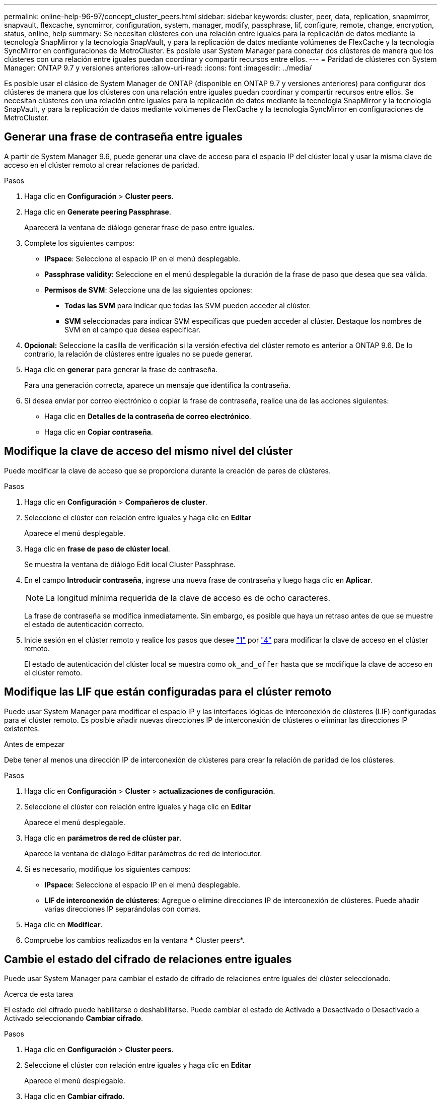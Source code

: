 ---
permalink: online-help-96-97/concept_cluster_peers.html 
sidebar: sidebar 
keywords: cluster, peer, data, replication, snapmirror, snapvault, flexcache, syncmirror, configuration, system, manager, modify, passphrase, lif, configure, remote, change, encryption, status, online, help 
summary: Se necesitan clústeres con una relación entre iguales para la replicación de datos mediante la tecnología SnapMirror y la tecnología SnapVault, y para la replicación de datos mediante volúmenes de FlexCache y la tecnología SyncMirror en configuraciones de MetroCluster. Es posible usar System Manager para conectar dos clústeres de manera que los clústeres con una relación entre iguales puedan coordinar y compartir recursos entre ellos. 
---
= Paridad de clústeres con System Manager: ONTAP 9.7 y versiones anteriores
:allow-uri-read: 
:icons: font
:imagesdir: ../media/


[role="lead"]
Es posible usar el clásico de System Manager de ONTAP (disponible en ONTAP 9.7 y versiones anteriores) para configurar dos clústeres de manera que los clústeres con una relación entre iguales puedan coordinar y compartir recursos entre ellos. Se necesitan clústeres con una relación entre iguales para la replicación de datos mediante la tecnología SnapMirror y la tecnología SnapVault, y para la replicación de datos mediante volúmenes de FlexCache y la tecnología SyncMirror en configuraciones de MetroCluster.



== Generar una frase de contraseña entre iguales

A partir de System Manager 9.6, puede generar una clave de acceso para el espacio IP del clúster local y usar la misma clave de acceso en el clúster remoto al crear relaciones de paridad.

.Pasos
. Haga clic en *Configuración* > *Cluster peers*.
. Haga clic en *Generate peering Passphrase*.
+
Aparecerá la ventana de diálogo generar frase de paso entre iguales.

. Complete los siguientes campos:
+
** *IPspace*: Seleccione el espacio IP en el menú desplegable.
** *Passphrase validity*: Seleccione en el menú desplegable la duración de la frase de paso que desea que sea válida.
** *Permisos de SVM*: Seleccione una de las siguientes opciones:
+
*** *Todas las SVM* para indicar que todas las SVM pueden acceder al clúster.
*** *SVM* seleccionadas para indicar SVM específicas que pueden acceder al clúster. Destaque los nombres de SVM en el campo que desea especificar.




. *Opcional:* Seleccione la casilla de verificación si la versión efectiva del clúster remoto es anterior a ONTAP 9.6. De lo contrario, la relación de clústeres entre iguales no se puede generar.
. Haga clic en *generar* para generar la frase de contraseña.
+
Para una generación correcta, aparece un mensaje que identifica la contraseña.

. Si desea enviar por correo electrónico o copiar la frase de contraseña, realice una de las acciones siguientes:
+
** Haga clic en *Detalles de la contraseña de correo electrónico*.
** Haga clic en *Copiar contraseña*.






== Modifique la clave de acceso del mismo nivel del clúster

Puede modificar la clave de acceso que se proporciona durante la creación de pares de clústeres.

.Pasos
. [[step1]]Haga clic en *Configuración* > *Compañeros de cluster*.
. Seleccione el clúster con relación entre iguales y haga clic en *Editar*
+
Aparece el menú desplegable.

. Haga clic en *frase de paso de clúster local*.
+
Se muestra la ventana de diálogo Edit local Cluster Passphrase.

. [[step4]]En el campo *Introducir contraseña*, ingrese una nueva frase de contraseña y luego haga clic en *Aplicar*.
+
[NOTE]
====
La longitud mínima requerida de la clave de acceso es de ocho caracteres.

====
+
La frase de contraseña se modifica inmediatamente. Sin embargo, es posible que haya un retraso antes de que se muestre el estado de autenticación correcto.

. Inicie sesión en el clúster remoto y realice los pasos que desee link:#step1["1"] por link:#step4["4"] para modificar la clave de acceso en el clúster remoto.
+
El estado de autenticación del clúster local se muestra como `ok_and_offer` hasta que se modifique la clave de acceso en el clúster remoto.





== Modifique las LIF que están configuradas para el clúster remoto

Puede usar System Manager para modificar el espacio IP y las interfaces lógicas de interconexión de clústeres (LIF) configuradas para el clúster remoto. Es posible añadir nuevas direcciones IP de interconexión de clústeres o eliminar las direcciones IP existentes.

.Antes de empezar
Debe tener al menos una dirección IP de interconexión de clústeres para crear la relación de paridad de los clústeres.

.Pasos
. Haga clic en *Configuración* > *Cluster* > *actualizaciones de configuración*.
. Seleccione el clúster con relación entre iguales y haga clic en *Editar*
+
Aparece el menú desplegable.

. Haga clic en *parámetros de red de clúster par*.
+
Aparece la ventana de diálogo Editar parámetros de red de interlocutor.

. Si es necesario, modifique los siguientes campos:
+
** *IPspace*: Seleccione el espacio IP en el menú desplegable.
** *LIF de interconexión de clústeres*: Agregue o elimine direcciones IP de interconexión de clústeres. Puede añadir varias direcciones IP separándolas con comas.


. Haga clic en *Modificar*.
. Compruebe los cambios realizados en la ventana * Cluster peers*.




== Cambie el estado del cifrado de relaciones entre iguales

Puede usar System Manager para cambiar el estado de cifrado de relaciones entre iguales del clúster seleccionado.

.Acerca de esta tarea
El estado del cifrado puede habilitarse o deshabilitarse. Puede cambiar el estado de Activado a Desactivado o Desactivado a Activado seleccionando *Cambiar cifrado*.

.Pasos
. Haga clic en *Configuración* > *Cluster peers*.
. Seleccione el clúster con relación entre iguales y haga clic en *Editar*
+
Aparece el menú desplegable.

. Haga clic en *Cambiar cifrado*.
+
Esta acción no está disponible si el estado del cifrado es «'N/A'».

+
Aparecerá la ventana Cambiar cifrado. El botón de alternar indica el estado de cifrado actual.

. Deslice el botón de alternar para cambiar el estado de cifrado de peering y proceda.
+
** Si el estado de cifrado actual es "'none'", puede habilitar el cifrado deslizando el botón de alternar para cambiar el estado a "'tls_psk'".
** Si el estado de cifrado actual es "'tls_psk'", puede desactivar el cifrado deslizando el botón de alternar para cambiar el estado a "'none'".


. Después de habilitar o deshabilitar el cifrado entre iguales, se puede generar una nueva clave de acceso y proporcionarla en el clúster con una relación entre iguales, o bien aplicar una clave de acceso existente que ya se haya generado en el clúster con una relación entre iguales.
+
[NOTE]
====
Si la frase de acceso usada en el sitio local no coincide con la contraseña usada en el sitio remoto, la relación de paridad del clúster no funcionará correctamente.

====
+
Seleccione una de las siguientes opciones:

+
** *Generar una frase de contraseña*: Proceder a. link:#step6["paso 6"].
** *Ya tiene una frase de contraseña*: Proceda a. link:#step9["paso 9"].


. [[step6]]Si elige *Generar una frase de contraseña*, complete los campos necesarios:
+
** *IPspace*: Seleccione el espacio IP en el menú desplegable.
** *Passphrase validity*: Seleccione en el menú desplegable la duración de la frase de paso que desea que sea válida.
** *Permisos de SVM*: Seleccione una de las siguientes opciones:
+
*** *Todas las SVM* para indicar que todas las SVM pueden acceder al clúster.
*** *SVM* seleccionadas para indicar SVM específicas que pueden acceder al clúster. Destaque los nombres de SVM en el campo que desea especificar.




. *Opcional:* Seleccione la casilla de verificación si la versión efectiva del clúster remoto es anterior a ONTAP 9.6. De lo contrario, la frase de contraseña no se generará.
. Haga clic en *aplicar*.
+
La frase de acceso se genera para la relación y se muestra. Puede copiar la frase de contraseña o escribirla por correo electrónico.

+
El estado de autenticación del clúster local se muestra como `ok_and_offer` para el período de validez de la clave de acceso seleccionada hasta que se proporciona la clave de acceso en el clúster remoto.

. [[step9]]Si ya ha generado una nueva frase de acceso en el clúster remoto, realice los siguientes subpasos:
+
.. Haga clic en *ya tiene una frase de contraseña*.
.. Introduzca en el campo *Passphrase* la misma que se generó en el clúster remoto.
.. Haga clic en *aplicar*.






== Elimine las relaciones de paridad entre clústeres

Puede usar System Manager para eliminar una relación de paridad de clústeres si ya no se necesita la relación. Debe eliminar la relación de paridad de clústeres de cada uno de los clústeres de la relación de paridad.

.Pasos
. [[step1]]Haga clic en *Configuración* > *Compañeros de cluster*.
. Seleccione el par de clústeres para el que desea eliminar la relación y, a continuación, haga clic en *Eliminar*.
. [[step3]]Seleccione la casilla de verificación de confirmación y, a continuación, haga clic en *Eliminar*.
. Inicie sesión en el clúster remoto y realice los pasos que desee link:#step1["1"] por link:#step3["3"] para eliminar la relación entre iguales entre el clúster local y el clúster remoto.
+
El estado de la relación entre iguales se muestra como "'insalubre'" hasta que la relación se elimina tanto del clúster local como del clúster remoto.





== Ventana Cluster peers

Puede usar la ventana Cluster peer para gestionar las relaciones de clústeres entre iguales, lo cual le permite mover datos de un clúster a otro.



=== Botones de comando

* *Crear*
+
Abre el cuadro de diálogo Create Cluster peering, que le permite crear una relación con un clúster remoto.

* *Edición*
+
Muestra un menú desplegable con las siguientes opciones:

+
** *Frase de paso de cluster local*
+
Abre el cuadro de diálogo Edit local Cluster Passphrase, que permite introducir una nueva clave de acceso para validar el clúster local.

** *Parámetros de red de clúster par*
+
Abre el cuadro de diálogo Edit Peer Cluster Network Parameters, que permite modificar el espacio IP y agregar o quitar direcciones IP de LIF entre clústeres.

+
Puede añadir varias direcciones IP, separadas por comas.

** *Cambiar cifrado*
+
Abre el cuadro de diálogo Cambiar cifrado del clúster de pares seleccionado. Mientras cambia el cifrado de la relación entre iguales, puede generar una nueva clave de acceso o proporcionar una clave de acceso que ya se haya generado en el clúster remoto con una relación entre iguales.

+
Esta acción no está disponible si el estado del cifrado es «'N/A'».



* *Eliminar*
+
Abre el cuadro de diálogo Delete Cluster peer Relationship, que permite eliminar la relación de clústeres entre iguales seleccionada.

* *Actualizar*
+
Actualiza la información de la ventana.

* *Administrar permisos de SVM*
+
Permite que las SVM acepten automáticamente solicitudes de paridad de SVM.

* *Generar frase de paso de interconexión*
+
Permite generar una clave de acceso para el espacio IP del clúster local mediante la especificación del espacio IP, el establecimiento de la duración de la validez de la clave de acceso y la especificación del permiso para las SVM.

+
La misma clave de acceso se utiliza en el clúster remoto de paridad.





=== Lista de clústeres del mismo nivel

* *Grupo de compañeros*
+
Especifica el nombre del clúster de paridad en la relación.

* *Disponibilidad*
+
Especifica si el clúster del mismo nivel está disponible para la comunicación.

* *Estado de autenticación*
+
Especifica si el clúster del mismo nivel se autentica o no.

* *Espacio IP del clúster local*
+
Muestra el espacio IP asociado a la relación de paridad del clúster local.

* *Direcciones IP de interconexión de clústeres entre iguales*
+
Muestra las direcciones IP asociadas con la relación entre iguales de clústeres.

* *Última actualización*
+
Muestra la hora en la que se modificó por última vez el clúster del mismo nivel.

* *Cifrado*
+
Muestra el estado del cifrado de la relación de paridad.

+
[NOTE]
====
A partir de System Manager 9.6, el establecimiento de relaciones entre iguales se cifra de forma predeterminada al establecer una relación entre iguales entre dos clústeres

====
+
** *N/A*: El cifrado no es aplicable a la relación.
** *Ninguno*: La relación de asociación no está cifrada.
** *tls_psk*: La relación de asociación está cifrada.



